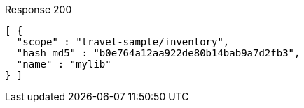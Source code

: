 ====
.Response 200
[source,json]
----
[ {
  "scope" : "travel-sample/inventory",
  "hash_md5" : "b0e764a12aa922de80b14bab9a7d2fb3",
  "name" : "mylib"
} ]
----
====
